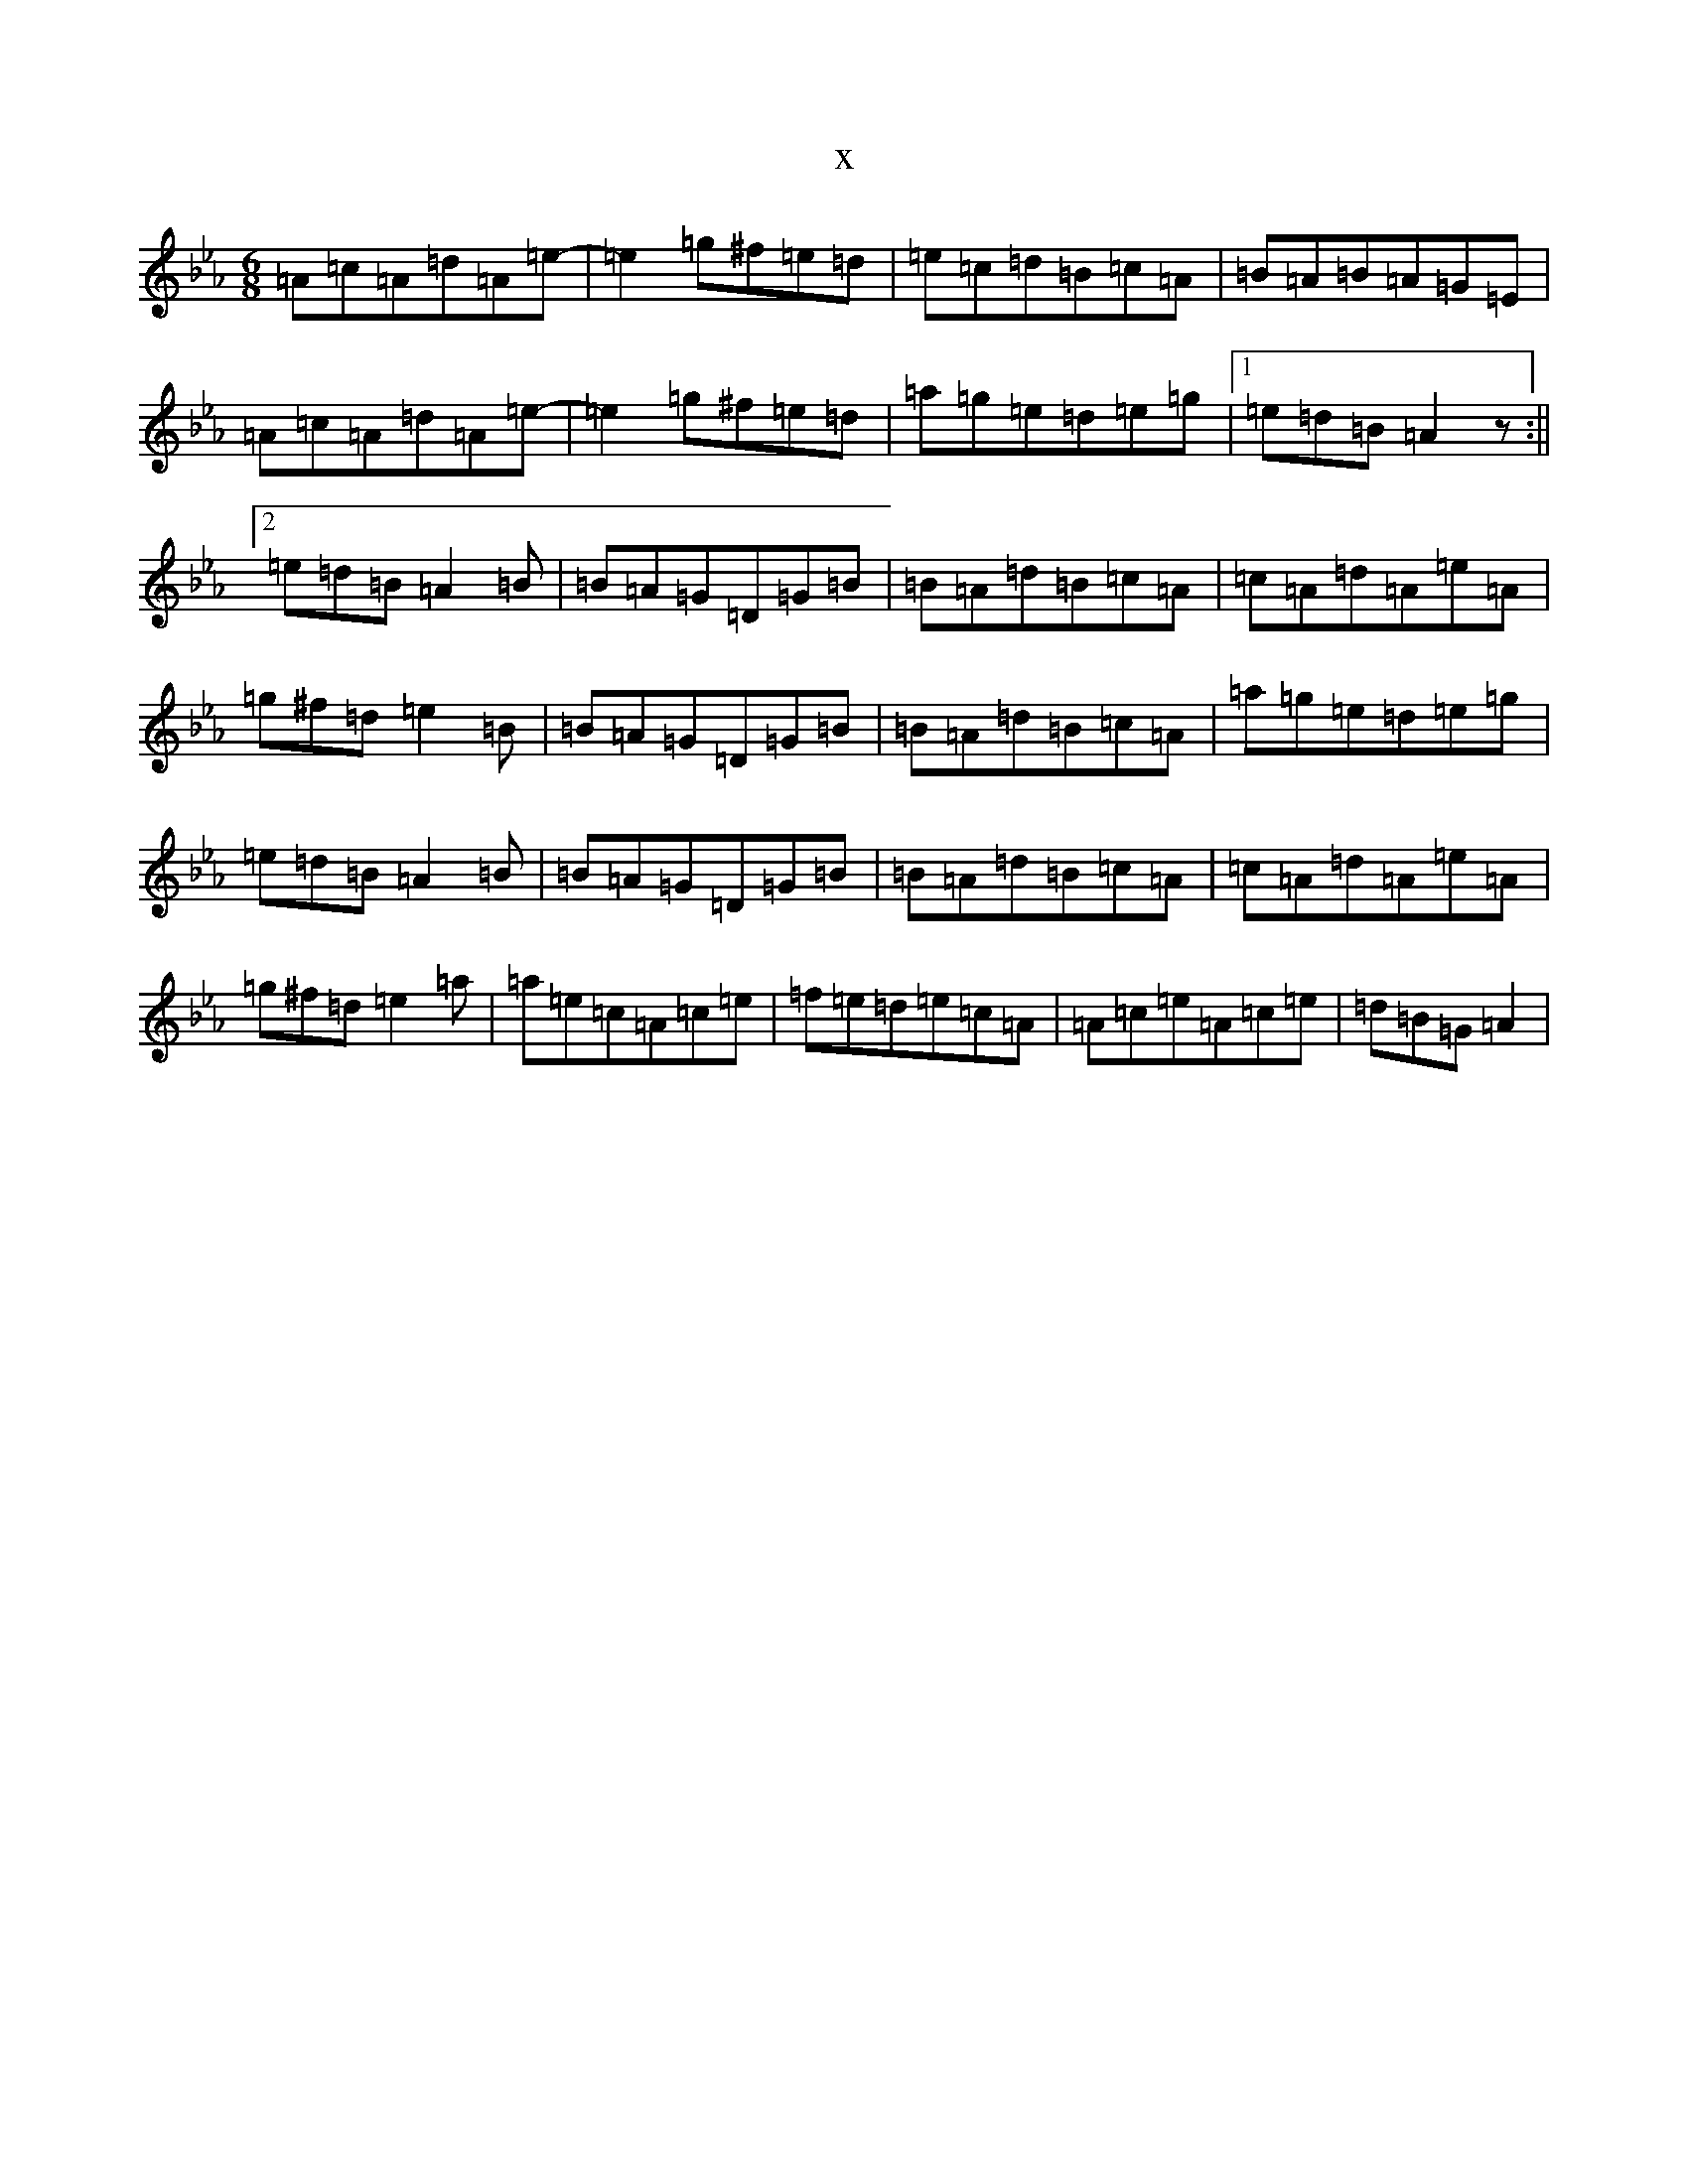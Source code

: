 X:18285
T:x
L:1/8
M:6/8
K: C minor
=A=c=A=d=A=e-|=e2=g^f=e=d|=e=c=d=B=c=A|=B=A=B=A=G=E|=A=c=A=d=A=e-|=e2=g^f=e=d|=a=g=e=d=e=g|1=e=d=B=A2z:||2=e=d=B=A2=B|=B=A=G=D=G=B|=B=A=d=B=c=A|=c=A=d=A=e=A|=g^f=d=e2=B|=B=A=G=D=G=B|=B=A=d=B=c=A|=a=g=e=d=e=g|=e=d=B=A2=B|=B=A=G=D=G=B|=B=A=d=B=c=A|=c=A=d=A=e=A|=g^f=d=e2=a|=a=e=c=A=c=e|=f=e=d=e=c=A|=A=c=e=A=c=e|=d=B=G=A2|